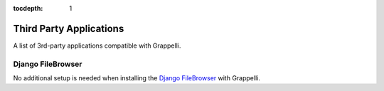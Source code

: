 :tocdepth: 1

.. |grappelli| replace:: Grappelli
.. |filebrowser| replace:: FileBrowser

.. _thirdparty:

Third Party Applications
========================

A list of 3rd-party applications compatible with |grappelli|.


Django FileBrowser
------------------

No additional setup is needed when installing the `Django FileBrowser <https://github.com/sehmaschine/django-filebrowser>`_ with Grappelli.
